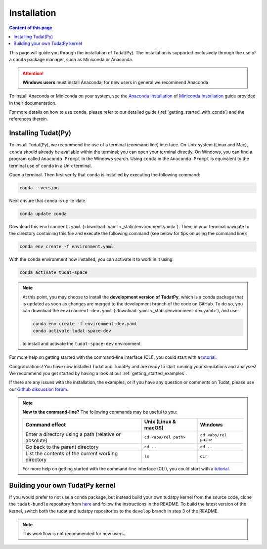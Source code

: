 .. meta::
    :description lang=en:
        Installation instructions for the open-source TU Delft Astrodynamics toolbox (Tudat), disseminated as a conda package that provides a Python interface wrapping C++ functionality.

.. _getting_started_installation:

******************************
Installation
******************************

.. contents:: Content of this page
   :local:

This page will guide you through the installation of Tudat(Py). The installation is supported exclusively through the use of a ``conda``
package manager, such as Miniconda or Anaconda.

.. attention::

    **Windows users** must install Anaconda; for new users in general we recommend Anaconda

To install Anaconda or Miniconda on your system, see the `Anaconda Installation`_  of `Miniconda Installation`_ guide provided in their documentation.

.. _`Anaconda Installation`: https://docs.anaconda.com/anaconda/install/
.. _`Miniconda Installation`: https://docs.conda.io/en/latest/miniconda.html

For more details on how to use ``conda``, please refer to our detailed guide (:ref:`getting_started_with_conda`) and the references therein.

.. _`Miniconda`: https://docs.conda.io/en/latest/miniconda.html
.. _`Anaconda`: https://docs.anaconda.com/navigator
.. _`Anaconda or Miniconda?`: https://docs.conda.io/projects/conda/en/latest/user-guide/install/download.html#anaconda-or-miniconda

Installing Tudat(Py)
####################

To install Tudat(Py), we recommend the use of a terminal (command line) interface. On Unix system (Linux and Mac), ``conda`` should already be available within the terminal; you can open your terminal directly.  On Windows, you can find a program called ``Anaconda Prompt`` in the Windows search. Using ``conda`` in the ``Anaconda Prompt`` is equivalent to the terminal use of ``conda`` in a Unix terminal.

Open a terminal. Then first verify that ``conda`` is installed by executing the following command:

.. code-block:: bash

    conda --version

Next ensure that ``conda`` is up-to-date.

.. code-block:: bash

    conda update conda

Download this ``environment.yaml`` (:download:`yaml <_static/environment.yaml>`). Then, in your terminal navigate to the directory containing this file and execute the following command (see below for tips on using the command line):

.. code-block:: bash

    conda env create -f environment.yaml

With the ``conda`` environment now installed, you can activate it to work in it using:

.. code-block:: bash

    conda activate tudat-space

.. note::
    At this point, you may choose to install the **development version of TudatPy**, which is a conda package that is updated as soon as changes are merged to the development branch of the code on GitHub. 
    To do so, you can download the ``environment-dev.yaml`` (:download:`yaml <_static/environment-dev.yaml>`), and use:

    .. code-block:: bash

        conda env create -f environment-dev.yaml
        conda activate tudat-space-dev

    to install and activate the ``tudat-space-dev`` environment.


For more help on getting started with the command-line interface (CLI), you could start with a `tutorial`_.

.. _`tutorial`: https://blog.balthazar-rouberol.com/discovering-the-terminal

Congratulations! You have now installed Tudat and TudatPy and are ready to start running your simulations and analyses! We recommend you get started by having a look at our :ref:`getting_started_examples`.

If there are any issues with the installation, the examples, or if you have any question or comments on Tudat, please use our `Github discussion forum <https://github.com/orgs/tudat-team/discussions>`_.

.. _`tudatpy-feedstock`: https://github.com/tudat-team/tudatpy-feedstock
.. _`tudatpy`: https://github.com/tudat-team/tudatpy

.. note::

    **New to the command-line?** The following commands may be useful to you:

    +-------------------------------------------------------+--------------------------+-----------------------+
    | **Command effect**                                    | **Unix (Linux & macOS)** | **Windows**           |
    +-------------------------------------------------------+--------------------------+-----------------------+
    | Enter a directory using a path (relative or absolute) | ``cd <abs/rel path>``    | ``cd <abs/rel path>`` |
    +-------------------------------------------------------+--------------------------+-----------------------+
    | Go back to the parent directory                       | ``cd ..``                | ``cd ..``             |
    +-------------------------------------------------------+--------------------------+-----------------------+
    | List the contents of the current working directory    | ``ls``                   | ``dir``               |
    +-------------------------------------------------------+--------------------------+-----------------------+

    For more help on getting started with the command-line interface (CLI), you could start with a `tutorial`_.
           
Building your own TudatPy kernel
################################

If you would prefer to not use a conda package, but instead build your own tudatpy kernel from the source code, clone the ``tudat-bundle`` repository from `here <https://github.com/tudat-team/tudat-bundle>`_ and follow the instructions in the README. To build the latest version of the kernel, switch both the tudat and tudatpy repositories to the ``develop`` branch in step 3 of the README.

.. note::

    This workflow is not recommended for new users.











